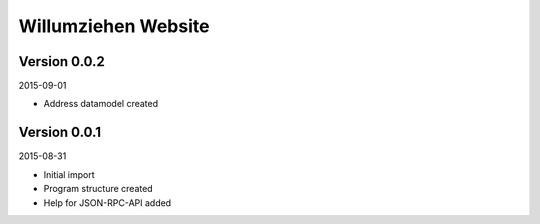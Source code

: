 ####################
Willumziehen Website
####################


=============
Version 0.0.2
=============

2015-09-01

- Address datamodel created


=============
Version 0.0.1
=============

2015-08-31

- Initial import

- Program structure created

- Help for JSON-RPC-API added


